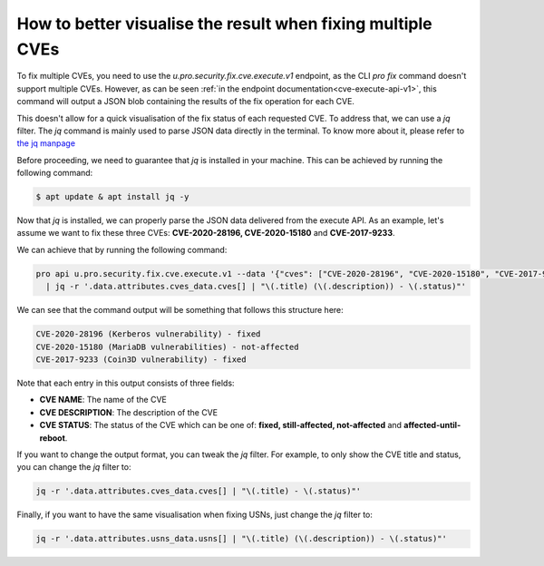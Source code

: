 .. _how_to_better_visualise_fixing_multiple_cves:

How to better visualise the result when fixing multiple CVEs
*************************************************************

To fix multiple CVEs, you need to use the `u.pro.security.fix.cve.execute.v1` endpoint,
as the CLI `pro fix` command doesn't support multiple CVEs. However, as can be seen :ref:`in the endpoint documentation<cve-execute-api-v1>`,
this command will output a JSON blob containing the results of the fix operation for each CVE.

This doesn't allow for a quick visualisation of the fix status of each requested CVE.
To address that, we can use a `jq` filter. The `jq` command is mainly used to parse JSON data directly in
the terminal. To know more about it, please refer to `the jq manpage <https://manpages.ubuntu.com/manpages/xenial/man1/jq.1.html>`_

Before proceeding, we need to guarantee that `jq` is installed in your machine. This can be achieved
by running the following command:

.. code-block:: bash

    $ apt update & apt install jq -y

Now that `jq` is installed, we can properly parse the JSON data delivered from the execute API.
As an example, let's assume we want to fix these three CVEs: **CVE-2020-28196, CVE-2020-15180**
and **CVE-2017-9233**.

We can achieve that by running the following command:

.. code-block:: bash

    pro api u.pro.security.fix.cve.execute.v1 --data '{"cves": ["CVE-2020-28196", "CVE-2020-15180", "CVE-2017-9233"]}' \
      | jq -r '.data.attributes.cves_data.cves[] | "\(.title) (\(.description)) - \(.status)"'

We can see that the command output will be something that follows this structure here:

.. code-block:: bash

    CVE-2020-28196 (Kerberos vulnerability) - fixed
    CVE-2020-15180 (MariaDB vulnerabilities) - not-affected
    CVE-2017-9233 (Coin3D vulnerability) - fixed

Note that each entry in this output consists of three fields:

* **CVE NAME**: The name of the CVE
* **CVE DESCRIPTION**: The description of the CVE
* **CVE STATUS**: The status of the CVE which can be one of: **fixed, still-affected, not-affected**
  and **affected-until-reboot**.

If you want to change the output format, you can tweak the `jq` filter. For example, to only show
the CVE title and status, you can change the `jq` filter to:

.. code-block:: bash

    jq -r '.data.attributes.cves_data.cves[] | "\(.title) - \(.status)"'

Finally, if you want to have the same visualisation when fixing USNs, just change the `jq` filter
to:

.. code-block:: bash

    jq -r '.data.attributes.usns_data.usns[] | "\(.title) (\(.description)) - \(.status)"'
